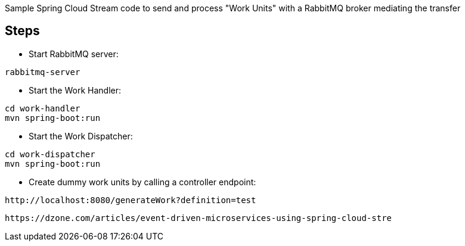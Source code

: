 

Sample Spring Cloud Stream code to send and process "Work Units" with a RabbitMQ broker mediating the transfer

== Steps

* Start RabbitMQ server:

[source]
----
rabbitmq-server
----


* Start the Work Handler:

[source]
----
cd work-handler
mvn spring-boot:run
----

* Start the Work Dispatcher:

[source]
----
cd work-dispatcher
mvn spring-boot:run
----


* Create dummy work units by calling a controller endpoint:

[source]
----
http://localhost:8080/generateWork?definition=test
----

----
https://dzone.com/articles/event-driven-microservices-using-spring-cloud-stre
----
